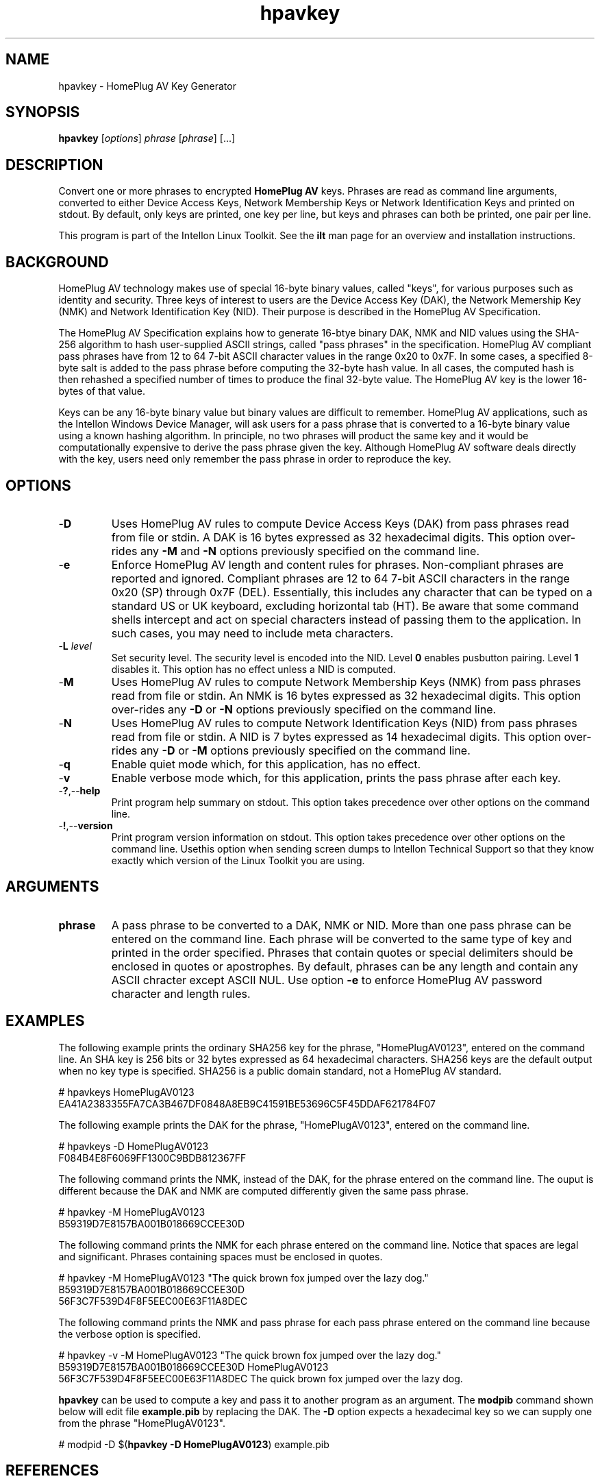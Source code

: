 .TH hpavkey 7 "Intellon Corporation, Ocala FL USA" "int6000-utils-linux" "Intellon Linux Toolkit"
.SH NAME
hpavkey - HomePlug AV Key Generator
.SH SYNOPSIS
.B hpavkey
.RI [ options ] 
.IR phrase  
.RI [ phrase ] 
[...]
.SH DESCRIPTION
Convert one or more phrases to encrypted \fBHomePlug AV\fR keys. Phrases are read as command line arguments, converted to either Device Access Keys, Network Membership Keys or Network Identification Keys and printed on stdout. By default, only keys are printed, one key per line, but keys and phrases can both be printed, one pair per line.
.PP
This program is part of the Intellon Linux Toolkit. See the \fBilt\fR man page for an overview and installation instructions.
.SH BACKGROUND
HomePlug AV technology makes use of special 16-byte binary values, called "keys", for various purposes such as identity and security. Three keys of interest to users are the Device Access Key (DAK), the Network Memership Key (NMK) and Network Identification Key (NID). Their purpose is described in the HomePlug AV Specification.
.PP
The HomePlug AV Specification explains how to generate 16-btye binary DAK, NMK and NID values using the SHA-256 algorithm to hash user-supplied ASCII strings, called "pass phrases" in the specification. HomePlug AV compliant pass phrases have from 12 to 64 7-bit ASCII character values in the range 0x20 to 0x7F. In some cases, a specified 8-byte salt is added to the pass phrase before computing the 32-byte hash value. In all cases, the computed hash is then rehashed a specified number of times to produce the final 32-byte value. The HomePlug AV key is the lower 16-bytes of that value.
.PP
Keys can be any 16-byte binary value but binary values are difficult to remember. HomePlug AV applications, such as the Intellon Windows Device Manager, will ask users for a pass phrase that is converted to a 16-byte binary value using a known hashing algorithm. In principle, no two phrases will product the same key and it would be computationally expensive to derive the pass phrase given the key. Although HomePlug AV software deals directly with the key, users need only remember the pass phrase in order to reproduce the key.
.SH OPTIONS
.TP
.RB - D
Uses HomePlug AV rules to compute Device Access Keys (DAK) from pass phrases read from file or stdin. A DAK is 16 bytes expressed as 32 hexadecimal digits. This option over-rides any \fB-M\fR and \fB-N\fR options previously specified on the command line.
.TP
.RB - e
Enforce HomePlug AV length and content rules for phrases. Non-compliant phrases are reported and ignored. Compliant phrases are 12 to 64 7-bit ASCII characters in the range 0x20 (SP) through 0x7F (DEL). Essentially, this includes any character that can be typed on a standard US or UK keyboard, excluding horizontal tab (HT). Be aware that some command shells intercept and act on special characters instead of passing them to the application. In such cases, you may need to include meta characters.
.TP
-\fBL \fIlevel\fR
Set security level. The security level is encoded into the NID. Level \fB0\fR enables pusbutton pairing. Level \fB1\fR disables it. This option has no effect unless a NID is computed.
.TP
.RB - M
Uses HomePlug AV rules to compute Network Membership Keys (NMK) from pass phrases read from file or stdin. An NMK is 16 bytes expressed as 32 hexadecimal digits. This option over-rides any \fB-D\fR or \fB-N\fR options previously specified on the command line.
.TP
.RB - N
Uses HomePlug AV rules to compute Network Identification Keys (NID) from pass phrases read from file or stdin. A NID is 7 bytes expressed as 14 hexadecimal digits. This option over-rides any \fB-D\fR or \fB-M\fR options previously specified on the command line.
.TP
.RB - q
Enable quiet mode which, for this application, has no effect.
.TP
.RB - v
Enable verbose mode which, for this application, prints the pass phrase after each key.
.TP
.RB - ? ,-- help
Print program help summary on stdout. This option takes precedence over other options on the command line. 
.TP
.RB - ! ,-- version
Print program version information on stdout. This option takes precedence over other options on the command line. Usethis option when sending screen dumps to Intellon Technical Support so that they know exactly which version of the Linux Toolkit you are using.
.SH ARGUMENTS
.TP
.BR phrase
A pass phrase to be converted to a DAK, NMK or NID. More than one pass phrase can be entered on the command line. Each phrase will be converted to the same type of key and printed in the order specified. Phrases that contain quotes or special delimiters should be enclosed in quotes or apostrophes. By default, phrases can be any length and contain any ASCII chracter except ASCII NUL. Use option \fB-e\fR to enforce HomePlug AV password character and length rules.
.SH EXAMPLES
The following example prints the ordinary SHA256 key for the phrase, "HomePlugAV0123", entered on the command line. An SHA key is 256 bits or 32 bytes expressed as 64 hexadecimal characters. SHA256 keys are the default output when no key type is specified. SHA256 is a public domain standard, not a HomePlug AV standard.
.PP
   # hpavkeys HomePlugAV0123
   EA41A2383355FA7CA3B467DF0848A8EB9C41591BE53696C5F45DDAF621784F07
.PP
The following example prints the DAK for the phrase, "HomePlugAV0123", entered on the command line.
.PP
   # hpavkeys -D HomePlugAV0123
   F084B4E8F6069FF1300C9BDB812367FF
.PP
The following command prints the NMK, instead of the DAK, for the phrase entered on the command line. The ouput is different because the DAK and NMK are computed differently given the same pass phrase.
.PP
   # hpavkey -M HomePlugAV0123
   B59319D7E8157BA001B018669CCEE30D
.PP
The following command prints the NMK for each phrase entered on the command line. Notice that spaces are legal and significant. Phrases containing spaces must be enclosed in quotes.
.PP
   # hpavkey -M HomePlugAV0123 "The quick brown fox jumped over the lazy dog."
   B59319D7E8157BA001B018669CCEE30D
   56F3C7F539D4F8F5EEC00E63F11A8DEC
.PP
The following command prints the NMK and pass phrase for each pass phrase entered on the command line because the verbose option is specified.
.PP
   # hpavkey -v -M HomePlugAV0123 "The quick brown fox jumped over the lazy dog."
   B59319D7E8157BA001B018669CCEE30D HomePlugAV0123
   56F3C7F539D4F8F5EEC00E63F11A8DEC The quick brown fox jumped over the lazy dog.
.PP
\fBhpavkey\fR can be used to compute a key and pass it to another program as an argument. The \fBmodpib\fR command shown below will edit file \fBexample.pib\fR by replacing the DAK. The \fB-D\fR option expects a hexadecimal key so we can supply one from the phrase "HomePlugAV0123". 
.PP
   # modpid -D $(\fBhpavkey -D HomePlugAV0123\fR) example.pib 
.SH REFERENCES
See the \fBHomePlug AV Specification\fR for more information on encryption keys, pass phrases and hash algorithms used. See standard \fBFIPS180-2 sec 5.3.2\fR for more information on SHA256 encoding.
.SH DISCLAIMER
Intellon Corporation reserves the right to modify program names, functionality, input format or output format in future toolkit releases without any obligation to notify or compensate toolkit users.
.SH SEE ALSO
.BR hpavkeys ( 7 ),
.BR mac2pw ( 7 ),
.BR mac2pwd ( 7 ),
.BR rkey ( 7 )
.SH CREDITS
 Charles Maier <charles.maier@intellon.com>
